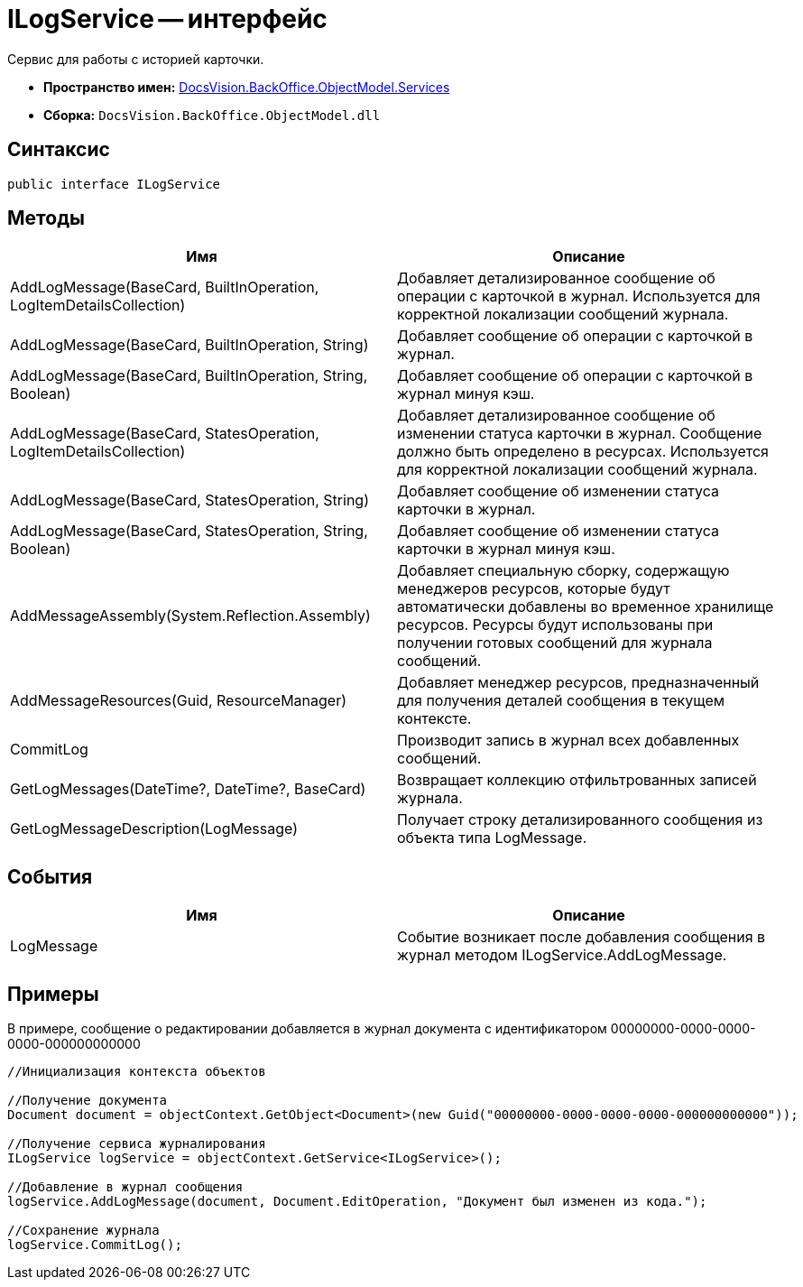 = ILogService -- интерфейс

Сервис для работы с историей карточки.

* *Пространство имен:* xref:api/DocsVision/BackOffice/ObjectModel/Services/Services_NS.adoc[DocsVision.BackOffice.ObjectModel.Services]
* *Сборка:* `DocsVision.BackOffice.ObjectModel.dll`

== Синтаксис

[source,csharp]
----
public interface ILogService
----

== Методы

[cols=",",options="header"]
|===
|Имя |Описание
|AddLogMessage(BaseCard, BuiltInOperation, LogItemDetailsCollection) |Добавляет детализированное сообщение об операции с карточкой в журнал. Используется для корректной локализации сообщений журнала.
|AddLogMessage(BaseCard, BuiltInOperation, String) |Добавляет сообщение об операции с карточкой в журнал.
|AddLogMessage(BaseCard, BuiltInOperation, String, Boolean) |Добавляет сообщение об операции с карточкой в журнал минуя кэш.
|AddLogMessage(BaseCard, StatesOperation, LogItemDetailsCollection) |Добавляет детализированное сообщение об изменении статуса карточки в журнал. Сообщение должно быть определено в ресурсах. Используется для корректной локализации сообщений журнала.
|AddLogMessage(BaseCard, StatesOperation, String) |Добавляет сообщение об изменении статуса карточки в журнал.
|AddLogMessage(BaseCard, StatesOperation, String, Boolean) |Добавляет сообщение об изменении статуса карточки в журнал минуя кэш.
|AddMessageAssembly(System.Reflection.Assembly) |Добавляет специальную сборку, содержащую менеджеров ресурсов, которые будут автоматически добавлены во временное хранилище ресурсов. Ресурсы будут использованы при получении готовых сообщений для журнала сообщений.
|AddMessageResources(Guid, ResourceManager) |Добавляет менеджер ресурсов, предназначенный для получения деталей сообщения в текущем контексте.
|CommitLog |Производит запись в журнал всех добавленных сообщений.
|GetLogMessages(DateTime?, DateTime?, BaseCard) |Возвращает коллекцию отфильтрованных записей журнала.
|GetLogMessageDescription(LogMessage) |Получает строку детализированного сообщения из объекта типа LogMessage.
|===

== События

[cols=",",options="header"]
|===
|Имя |Описание
|LogMessage |Событие возникает после добавления сообщения в журнал методом ILogService.AddLogMessage.
|===

== Примеры

В примере, сообщение о редактировании добавляется в журнал документа с идентификатором 00000000-0000-0000-0000-000000000000

[source,csharp]
----
//Инициализация контекста объектов

//Получение документа
Document document = objectContext.GetObject<Document>(new Guid("00000000-0000-0000-0000-000000000000"));

//Получение сервиса журналирования
ILogService logService = objectContext.GetService<ILogService>();

//Добавление в журнал сообщения
logService.AddLogMessage(document, Document.EditOperation, "Документ был изменен из кода.");

//Сохранение журнала
logService.CommitLog();
----
